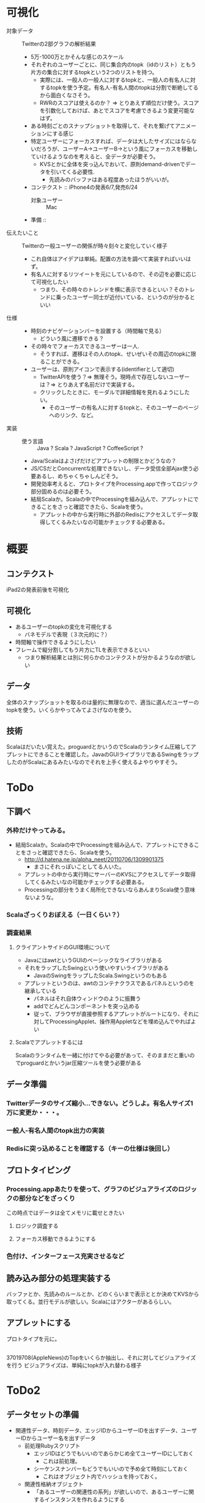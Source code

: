 * 可視化
- 対象データ :: Twitterの2部グラフの解析結果
 - 5万-1000万とかそんな感じのスケール
 - それぞれのユーザーごとに、同じ集合内のtopk（idのリスト）ともう片方の集合に対するtopkという2つのリストを持つ。
  - 実際には、一般人の一般人に対するtopkと、一般人の有名人に対するtopkを使う予定。有名人-有名人間のtopkは分割で断絶してるから面白くなさそう。
  - RWRのスコアは使えるのか？ => とりあえず順位だけ使う。スコアを引数化しておけば、あとでスコアを考慮できるよう変更可能なはず。
 - ある時刻ごとのスナップショットを取得して、それを繋げてアニメーションにする感じ
 - 特定ユーザーにフォーカスすれば、データは大したサイズにはならないだろうが、ユーザーA→ユーザーB→という風にフォーカスを移動していけるようなのを考えると、全データが必要そう。
  - KVSとかに全体を突っ込んでおいて、原則demand-drivenでデータを引いてくる必要性.
   - 先読みのバッファはある程度あったほうがいいが。
 - コンテクスト :: iPhone4の発表6/7,発売6/24
  - 対象ユーザー :: Mac
 - 準備 :: 
- 伝えたいこと :: Twitterの一般ユーザーの関係が時々刻々と変化していく様子
 - これ自体はアイデアは単純。配置の方法を調べて実装すればいいはず。
 - 有名人に対するリツイートを元にしているので、その辺を必要に応じて可視化したい
  - つまり、その時々のトレンドを横に表示できるといい？そのトレンドに乗ったユーザー同士が近付いている、というのが分かるといい
- 仕様 ::
 - 時刻のナビゲーションバーを設置する（時間軸で見る）
  - どういう風に遷移できる？ 
 - その時々でフォーカスできるユーザーは一人.
  - そうすれば、遷移はその人のtopk、せいぜいその周辺のtopkに限ることができる。
 - ユーザーは、原則アイコンで表示する(identifierとして適切)
  - TwitterAPIを使う？=> 無理そう。現時点で存在しないユーザーは？=> とりあえず名前だけで実装する。
  - クリックしたときに、モーダルで詳細情報を見れるようにしたい。
   - そのユーザーの有名人に対するtopkと、そのユーザーのページへのリンク、など。
- 実装 ::
 - 使う言語 :: Java ? Scala ? JavaScript ? CoffeeScript ? 
 - Java/Scalaはよさげだけどアプレットの制限とかどうなの？
 - JS/CSだとConcurrentな処理できないし、データ受信全部Ajax使う必要あるし、めちゃくちゃしんどそう。
 - 開発効率考えると、プロトタイプをProcessing.appで作ってロジック部分固めるのは必要そう。
 - 結局Scalaか。Scalaの中でProcessingを組み込んで、アプレットにできることをさっと確認できたら、Scalaを使う。
  - アプレットの中から実行時に外部のRedisにアクセスしてデータ取得してくるみたいなの可能かチェックする必要ある。
* 概要
** コンテクスト
iPad2の発表前後を可視化
** 可視化
- あるユーザーのtopkの変化を可視化する
 - バネモデルで表現（３次元的に？）
- 時間軸で操作できるようにしたい
- フレームで縦分割してもう片方にTLを表示できるといい
 - つまり解析結果とは別に何らかのコンテクストが分かるようなのが欲しい
** データ
全体のスナップショットを取るのは量的に無理なので、適当に選んだユーザーのtopkを使う。いくらかやってみてよさげなのを使う。
** 技術
Scalaはだいたい覚えた。proguardとかいうのでScalaのランタイム圧縮してアプレットにできることを確認した。JavaのGUIライブラリであるSwingをラップしたのがScalaにあるみたいなのでそれを上手く使えるよやりやすそう。

* ToDo
** 下調べ
*** 外枠だけやってみる。
 - 結局Scalaか。Scalaの中でProcessingを組み込んで、アプレットにできることをさっと確認できたら、Scalaを使う。
  - http://d.hatena.ne.jp/alpha_neet/20110706/1309901375
   - まさにそれっぽいことしてる人いた。
  - アプレットの中から実行時にサーバーのKVSにアクセスしてデータ取得してくるみたいなの可能かチェックする必要ある。
  - Processingの部分をうまく局所化できないならあんまりScala使う意味ないような。
*** Scalaざっくりおぼえる（一日くらい？）
*** 調査結果
**** クライアントサイドのGUI環境について
- JavaにはawtというGUIのベーシックなライブラリがある
- それをラップしたSwingという使いやすいライブラリがある
 - JavaのSwingをラップしたScala.Swingというのもある
- アプレットというのは、awtのコンテナクラスであるパネルというのを継承している
 - パネルはそれ自体ウィンドウのように振舞う
 - addでどんどんコンポーネントを突っ込める
 - 従って、ブラウザが直接参照するアプレットがルートになり、それに対してProcessingApplet、操作用Appletなどを埋め込んでやればよい
**** Scalaでアプレットするには
Scalaのランタイムを一緒に付けてやる必要があって、そのままだと重いのでproguardとかいうjar圧縮ツールを使う必要がある

** データ準備
*** Twitterデータのサイズ縮小…できない。どうしよ。有名人サイズ1万に変更か・・・。
*** 一般人-有名人間のtopk出力の実装
*** Redisに突っ込めることを確認する（キーの仕様は後回し）
** プロトタイピング
*** Processing.appあたりを使って、グラフのビジュアライズのロジックの部分などをざっくり
この時点ではデータは全てメモリに載せときたい
**** ロジック調査する
**** フォーカス移動できるようにする
*** 色付け、インターフェース充実させるなど
** 読み込み部分の処理実装する
バッファとか、先読みのルールとか、どのくらいまで表示ととか決めてKVSから取ってくる。並行モデルが欲しい。Scalaにはアクターがあるらしい。
** アプレットにする
プロトタイプを元に。

** 
37019708(AppleNews)のTopをいくらか抽出し、それに対してビジュアライズを行う
ビジュアライズは、単純にtopkが入れ替わる様子

* ToDo2
** データセットの準備
- 関連性データ、時刻データ、エッジIDからユーザーIDを出すデータ、ユーザーIDからユーザー名を出すデータ
 - 前処理Rubyスクリプト
   - エッジIDはどうでもいいのであらかじめ全てユーザーIDにしておく
     - これは前処理。
   - シーケンスナンバーもどうでもいいので予め全て時刻にしておく
     - これはオブジェクト内でハッシュを持っておく。
 - 関連性格納オブジェクト
   - 「あるユーザーの関連性の系列」が欲しいので、あるユーザーに関するインスタンスを作れるようにする
   - ProximityContainerクラス（ハッシュ）、new (data source)
   - p_container.find(user_id: Int) => proximity: List[(Time,List)]（時刻とTopkのタプルのリスト）
 - アニメーション
  - 三次元上で表されるバネモデルを使う
  - 状態
    - 時刻
    - それぞれの位置
* ToDo3
- 初期化
 - 初期位置の計算、初期時刻の代入
- 位置計算クラスを、初期化と自然長変更、積分更新に分ける
- コンテナクラスにIDと名前のMapを追加する
- 対象ユーザーを変更できるようにする
* ToDo4
** DONE データ
- iPad2発表周辺でリツイートの多いユーザーを1000人決定。それに対してtop1000を取得。
** DONE アニメーション
- アニメーション（topkのupdate）を実装する
** DONE フレームつくり直す
** DONE ユーザーを変更できるようにする
- ボタン設置、再初期化関数
** トップNを変更できるようにする
  - 状態N、ボタン設置、再描画
  - 画面内に収まるように座標のスケール計算させる
** 見た目
- アイデンティティの設置
  - 名前取得
  - 対応するアイコンを取ってくる、どう表示するか？
** DONE バグフィックス
時間取ってくるスクリプト間違ってるっぽい。-> topnのシーケンスが0始まりだった。
* ToDo5
** DONE 画面から飛び出るのどうにかする
- 小さい穴から覗き込むようにすればいいはず
- レイヤー使うとよさそう
** DONE 終了処理実装する
** DONE TopNを変更できるようにする
- インジケーター設置、各種定数調整
** DONE 名前表示する
- topnから最小限のuser_nameのjsonを生成するrubyスクリプト書く
- userlistからmapとして読み込む
- きれいに表示する
** topnをグラデーションにする
** DONE ターゲットユーザーのアブストラクト表示する
- TwitterAPIを使う
** DONE ズーム機能実装する
** 背景を綺麗にする
クラウド的な
** ページ遷移
- 二部グラフの絵が出て、何をやってるか説明できるとよい。


* 準備
- Wikipediaの出力見てFBUの整合性確かめる
- Twitter、Wikipediaともに精度などを図れるサイズを決定する
  
* 評価
- FBUとスループット
 - グラフ分割1で10000~30000の間、大きめ固定
 - k : 1,10,100,1000
 - 一回のバッチアップデートの時間も（レイテンシ）
- 分割数＊ストリーム処理 の精度低下（スケール固定）
 - 基準は分割0のストリーム処理（not RWR）、Wikipedia、Twitter
- 簡易RWR、METIS
- 関連性出力の時間 分割数ごと
 - 分割数、データはTwitter、Wikipedia
- 分割数と｛バッチ実行時間、ストリームスループット｝の関係
 - Wikipedia（大と普通）、Twitter（普通）
- kと精度（比較元：k固定、比較対象でｋを動かす）、対象分割数は1,2ケース
 - WikipediaとTwitterどっちか？

- FBUとスループット
 - グラフ分割1で10000~30000の間、大きめ固定
 - k : 1,10,100,1000
 - 一回のバッチアップデートの時間も（レイテンシ）
- 分割数＊ストリーム処理 の精度低下（スケール固定）
 - 基準は分割0のストリーム処理（not RWR）、Wikipedia、Twitter
- 簡易RWR、METIS
- 関連性出力のスループット（大きめのグラフで）
- 関連性出力の時間 分割数ごと
 - 分割数、データはTwitter、Wikipedia
- 分割数と｛バッチ実行時間、ストリームスループット｝の関係
 - Wikipedia（大と普通）、Twitter（普通）
- kと精度（比較元：k固定、比較対象でｋを動かす）、対象分割数は1,2ケース
 - WikipediaとTwitterどっちか？

# k決定 DONE
Wikipedia(10000) 1 , k : [1,10,100,1000].each do 
 スループット 
 一回のバッチアップデートの時間も（レイテンシ）(fin)
end

# 
kは100で決定。

# 分割数ごと
Wikipedia(10000) 1,4,8 Twitter(10000) 1,4,8 .each do
 バッチ処理時点での精度(fin)
 ストリーム処理中の精度(fin)
 バッチ処理実行時間(fin)
 METIS実行時間(fin)
 簡易RWR実行時間(fin)
end

Wikipedia(10000) 1,4,8 Twitter(10000) 1,4,8 .each do 
 ストリーム処理スループット（精度出力を停止する実装）
 クエリースループット
end



# 性能測定
Wikipedia(200000) 8,16,32 .each do 
 バッチ処理時点での精度
 バッチ処理実行時間
 ストリーム処理のスループット
end


- デモのための変化データ


* 結果
** k（Batch-Updateの間隔）の決定
*** Throughput 
- 1 :: 33.10958116425272,
- 10 :: 172.16829339841735,
- 100 :: 253.07332364712317,
- 500 :: 284.8065864889954,
- 1000 :: 261.8251914147528,
- 5000 :: 230.99010990897494
*** Latency
- 1 :: 2.8160945,
- 10 :: 0.7103188750000005,
- 100 :: 0.4038232500000003,
- 500 :: 2.087455875,
- 1000 :: 4.345896625,
- 5000 :: 55.835670625

** Wikipedia
*** バッチ処理時点での精度
- 1 :: 1.0(define)
- 3 :: 95.59
- 6 :: 90.44
*** ストリーム処理中の精度
- 1 :: 1.0(define)
- 3 :: {0=>95.58999999999993,
   2501=>94.70999999999994,
   5001=>94.68999999999993,
   7501=>94.15999999999995,
   10001=>93.73999999999995,
   12394=>93.48999999999998,
   12501=>93.50999999999998,
   15001=>93.52999999999997,
   17501=>93.49999999999997,
   20001=>93.46999999999997,
   22501=>93.47999999999998,
   23969=>92.67999999999998,
   25001=>92.68999999999997,
   27501=>92.65999999999997,
   30001=>92.39999999999996,
   32501=>91.48999999999995,
   35001=>91.47999999999996,
   35778=>94.08999999999995,
   37501=>94.08999999999995,
   40001=>94.11999999999995,
   42501=>94.04999999999995,
   45001=>93.75999999999993,
   47501=>93.48999999999995,
   47592=>95.01999999999998,
   50001=>93.91999999999997,
   52501=>93.90999999999997,
   55001=>93.31999999999996,
   57501=>93.33999999999996,
   59611=>92.33999999999993,
   60001=>92.35999999999993,
       62501=>92.37999999999992,
   65001=>92.40999999999994,
   67501=>91.81999999999995,
   70001=>91.82999999999994,
   72501=>91.93999999999994,
   73830=>93.64999999999998,
   75001=>93.58999999999999,
   77501=>93.36999999999996,
   80001=>93.03999999999998,
   82501=>93.01999999999998,
   85001=>92.46999999999996}
- 6 :: {0=>90.43999999999994,
   2501=>89.65999999999994,
   5001=>89.64999999999995,
   7501=>89.57999999999994,
   10001=>89.56999999999994,
   12394=>90.56999999999996,
   12501=>90.59999999999997,
   15001=>90.55999999999999,
   17501=>90.52999999999999,
   20001=>90.52999999999997,
   22501=>90.54999999999997,
   23969=>90.53999999999995,
   25001=>90.51999999999994,
   27501=>90.55999999999995,
   30001=>90.26999999999994,
   32501=>89.37999999999994,
   35001=>89.34999999999994,
   35778=>91.74999999999996,
   37501=>91.72999999999996,
   40001=>91.71999999999997,
   42501=>91.70999999999997,
   45001=>91.42999999999995,
   47501=>91.17999999999994,
   47592=>91.01,
   50001=>90.2,
   52501=>90.17000000000002,
   55001=>89.71000000000001,
   57501=>89.77,
   59611=>89.37999999999992,
   60001=>89.37999999999992,
   62501=>89.36999999999993,
   65001=>89.42999999999995,
   67501=>89.34999999999995,
   70001=>89.34999999999997,
   72501=>89.49999999999996,
   73830=>91.33999999999997,
   75001=>91.31999999999996,
   77501=>91.09999999999997,
   80001=>90.76999999999998,
   82501=>90.74999999999996,
   85001=>90.21999999999997}
- SequenceNumberToDate :: {0=>"2007-3-26",
   2501=>"2007-3-26",
   5001=>"2007-3-26",
   7501=>"2007-3-26",
   10001=>"2007-3-26",
   12394=>"2007-3-27",
   12501=>"2007-3-27",
   15001=>"2007-3-27",
   17501=>"2007-3-27",
   20001=>"2007-3-27",
   22501=>"2007-3-27",
   23969=>"2007-3-28",
   25001=>"2007-3-28",
   27501=>"2007-3-28",
   30001=>"2007-3-28",
   32501=>"2007-3-28",
   35001=>"2007-3-28",
   35778=>"2007-3-29",
   37501=>"2007-3-29",
   40001=>"2007-3-29",
   42501=>"2007-3-29",
   45001=>"2007-3-29",
   47501=>"2007-3-29",
   47592=>"2007-3-30",
   50001=>"2007-3-30",
   52501=>"2007-3-30",
   55001=>"2007-3-30",
   57501=>"2007-3-30",
   59611=>"2007-3-31",
   60001=>"2007-3-31",
   62501=>"2007-3-31",
   65001=>"2007-3-31",
   67501=>"2007-3-31",
   70001=>"2007-3-31",
   72501=>"2007-3-31",
   73830=>"2007-4-1",
   75001=>"2007-4-1",
   77501=>"2007-4-1",
   80001=>"2007-4-1",
   82501=>"2007-4-1",
   85001=>"2007-4-1"}
*** バッチ処理実行時間(s)
- 1 :: 13431
- 3 :: 1402
- 6 :: 300
*** Each:バッチ処理実行時間(s)
- 1 :: [13431.0]
- 3 :: [579,1402,161]
- 6 :: [300,30,72,23,18,15]
*** METIS実行時間(s)
- 1 :: 1
- 3 :: 1
- 6 :: 1
*** 簡易RWR実行時間(s)
- 1 :: 4
- 3 :: 4
- 6 :: 4
*** スループット(edge/s)
- 1 :: 16.0 
- 3 :: 88.5
- 6 :: 162.3

** Twitter
*** バッチ処理時点での精度
- 1 :: 1.0(define)
- 3 :: 90.05
- 6 :: 85.23
*** ストリーム処理中の精度
- 1 :: 1.0(define)
- 3 :: {0=>90.04999999999994,
   5001=>84.32,
   10001=>81.09,
   15001=>80.14999999999998,
   20001=>78.41000000000001,
   25001=>76.53000000000002,
   30001=>73.69000000000003,
   35001=>69.89999999999999,
   40001=>67.63999999999999,
   45001=>68.02000000000001,
   49823=>90.24999999999993,
   50001=>90.29999999999993,
   55001=>86.50999999999995,
   60001=>84.00999999999998,
   65001=>82.24999999999997,
   70001=>80.93999999999998,
   75001=>80.37999999999998,
   80001=>77.75999999999995,
   85001=>75.80999999999999,
   90001=>42.210000000000036,
   95001=>17.549999999999997,
   100001=>41.640000000000015,
   104206=>89.64999999999999,
   105001=>89.14999999999999,
   110001=>85.71,
   115001=>83.06000000000002,
   120001=>79.75000000000003,
   125001=>79.41000000000001,
   130001=>75.02,
   135001=>74.67999999999999,
   140001=>75.87,
   145001=>74.09999999999998,
   150001=>73.15999999999998,
   153873=>88.0,
   155001=>85.86999999999998,
   160001=>82.88000000000001,
   165001=>79.45,
   170001=>77.80999999999999,
   175001=>76.77999999999999,
   180001=>76.34999999999998,
   185001=>75.25999999999998,
   190001=>73.39,
   195001=>70.81999999999996,
   200001=>68.64999999999999,
   203461=>89.74999999999999,
   205001=>88.69999999999997,
   210001=>81.46,
   215001=>79.49,
   220001=>79.25999999999999}
- 6 :: {0=>85.22999999999999,
   5001=>79.67,
   10001=>75.80999999999997,
   15001=>74.89999999999999,
   20001=>74.42999999999999,
   25001=>72.37999999999997,
   30001=>69.94999999999999,
   35001=>65.27999999999999,
   40001=>63.429999999999986,
   45001=>63.9}
- SequenceNumberToDate :: {0=>"2011-9-1",
   5001=>"2011-9-1",
   10001=>"2011-9-1",
   15001=>"2011-9-1",
   20001=>"2011-9-1",
   25001=>"2011-9-1",
   30001=>"2011-9-1",
   35001=>"2011-9-1",
   40001=>"2011-9-1",
   45001=>"2011-9-1",
   49823=>"2011-9-2",
   50001=>"2011-9-2",
   55001=>"2011-9-2",
   60001=>"2011-9-2",
   65001=>"2011-9-2",
   70001=>"2011-9-2",
   75001=>"2011-9-2",
   80001=>"2011-9-2",
   85001=>"2011-9-2",
   90001=>"2011-9-2",
   95001=>"2011-9-2",
   100001=>"2011-9-2",
   104206=>"2011-9-3",
   105001=>"2011-9-3",
   110001=>"2011-9-3",
   115001=>"2011-9-3",
   120001=>"2011-9-3",
   125001=>"2011-9-3",
   130001=>"2011-9-3",
   135001=>"2011-9-3",
   140001=>"2011-9-3",
   145001=>"2011-9-3",
   150001=>"2011-9-3",
   153873=>"2011-9-4",
   155001=>"2011-9-4",
   160001=>"2011-9-4",
   165001=>"2011-9-4",
   170001=>"2011-9-4",
   175001=>"2011-9-4",
   180001=>"2011-9-4",
   185001=>"2011-9-4",
   190001=>"2011-9-4",
   195001=>"2011-9-4",
   200001=>"2011-9-4",
   203461=>"2011-9-5",
   205001=>"2011-9-5",
   210001=>"2011-9-5",
   215001=>"2011-9-5",
   220001=>"2011-9-5",
   225001=>"2011-9-5",
   230001=>"2011-9-5",
   235001=>"2011-9-5",
   240001=>"2011-9-5",
   245001=>"2011-9-5",
   250001=>"2011-9-5",
   255001=>"2011-9-5",
   256972=>"2011-9-6",
   260001=>"2011-9-6",
   265001=>"2011-9-6",
   270001=>"2011-9-6",
   275001=>"2011-9-6",
   280001=>"2011-9-6",
   285001=>"2011-9-6",
   290001=>"2011-9-6"}
*** バッチ処理実行時間(s)
- 1 :: 19789.0
- 3 :: 3940
- 6 :: 1038
*** Each:バッチ処理実行時間(s)
- 1 :: [19789.0]
- 3 :: [339,3940,3501]
- 6 :: [68,714,848,920,1038,948]
*** METIS実行時間(s)
- 1 :: 2
- 3 :: 2
- 6 :: 3
*** 簡易RWR実行時間(s)
- 1 :: 11
- 3 :: 10
- 6 :: 11
*** スループット(edge/s)
- 1 :: 16.5
- 3 :: 21.5
- 6 :: 95.7


* 逆行列計算について
** 遅くなった原因
先日StreamGraphのバッチ処理がどうも以前に比べて非常に時間がかかるということに気づいて、上野さんにも協力していただき調査した結果、どうも重み付けによるものであるということが分かった。
もともとWikipediaの分割結果がロングテールみたいになっているっていうのがあって、テイルの方はゼロがたくさんある感じだった。以前までは実行時間は基本的に変わらなかったのだけど、重み付けを行ってから実行時間もそれに比例するような感じになってしまい、一番時間のかかるサブグラフに律速されることから、バッチ処理の実行時間自体が１００倍程度遅くなってしまった。
原因については、まずサブグラフの隣接行列をダンプして現在のGotoBlasではなく以前のAtlasで計算させたけど結果は変わらず。そこで重み付け係数を1.0にしたところ、以前の実行時間と同じ結果が出た。ゼロ要素がたくさんあったり、重みが1とか2みたいに単純で打ち消しあいうるようなものだと早いということだろうか。
単純に考えられるる解決としては、Splitの全体グラフはそのままfloatで持っておいて、METISに突っ込む段階あたりで、適当に小さい整数に押し込める感じのがある。

** これから
ただ考えなおしてみると別にバッチ処理ってそこまで早くなくてよくて、問題だったのは今回デモのために評価するのが難しかったという点でいつの間にか問題がすり替わってた気がする。311は結局適当にソースデータをコンバートしてスケールを1/10にして解決。これで有用な結果が出るというのは言い換えれば過去の蓄積は指数重み付けの上ではそれほど必要でもないというのがあって頂点削除はやっぱり必要だったかなというのはある。

* アプリケーションとして
** 境界部分をどう実装するか
なんというかアプリケーションとして使う上では単純に性能がどうとかの他にも注意しなきゃいけないことってたくさんあって、特に本体とそれを集計したり表示したりする境界部分をどうするか、っていうのは実験する上でも大事だなと思った。今まであまり注意を払ってなかった。
StreamGraphは性能を出すためにアプリケーション本体がC++で実装されているのだけど、こういうパターンだと境界から先は別の言語になると思う。ウェブだとRupy、数値計算たくさんやりたいときはPythonみたいな。で、そうなると変更に強くてシームレスな感じでデータを受け渡しできて欲しくて、結局JSONが一番いいんじゃないかと思った。他に考えられる形式としてはcsv,yamlとかがあって、csvは最初使ってたけどパースが順序に依存するので変更に弱くて、パースがよっぽど時間がかかるとかじゃない限りcsvにする理由なさそう。そしてRubyでやった結果JSONでも十分速かった。yamlはデータがJSONに比べて見やすいというのはあるけれど、たしか配列とか扱えない気がするので、大抵の言語に自然なデータ構造として取り込めるJSONがこの中だと一番よさそう。
あと実験上だと色々な角度でデータを眺めたいというのがあって、以前まで設定ごとにディレクトリ階層深くしていって分けるみたいなのやってたけど設定が増えた時とか階層構造変わっちゃって変更に弱かった。機能分離の観点から、データの保存と整理というのは別々にしておくべきで、保存に関しては単一ディレクトリに時刻で名前付して突っ込むのがよさげ。あとデータを色々な角度で眺めるみたいなのだとリレーショナルデータベースにいれといていろんな切り方するみたいなの考えてて、でもとりあえず現状は十分そうなのでやっていない。ブラウザをインターフェースにする感じだと間接層にRDBが入ってきて、アプリケーションの出力をRDBに入れるというのはありそうだと思った。

** 設定をどうするか
C++をRubyの感覚で使ってるせいでマクロがどんどん増えていって非常によくないのだけど、かといってSystemSのdpsファイルのオプション指定部分に書くというのも微妙。あそこ自体は簡単に書けるけど結局オペレータのイニシャライザの部分でパースしてやらなきゃいけないので、変更するたびに同じことを二箇所にしなきゃいけないのがしんどい。
設定ファイルってしばしばxmlで記述されるのだけど、少ない経験から言うとxmlは書き方にミスが生じているのではっていう疑念が生じてよくない。イメージとしては一望できて追加が容易で多少プログラマブルなのが良いと思う。ただこのテーマは考えるにはC++の言語仕様をちゃんと把握してる方がいい気がするのでとりあえず考えないことにする。

** 関係ないけどBloggerが
なんか使いにくい。Googleの他のサービスと全然連携できてない感じがもったいない。まとまった文章書く需要ってまだまだあるとおもうんだけど現状のblogサービスはなんか書くコストが多くて良くない。とりあえずメインでははてな使ってるけど、歴史的経緯な感じがある。
